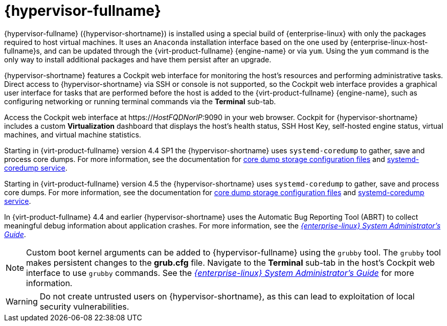 :_content-type: CONCEPT
[id="Intro_to_RHVH"]
= {hypervisor-fullname}

{hypervisor-fullname} ({hypervisor-shortname}) is installed using a special build of {enterprise-linux} with only the packages required to host virtual machines. It uses an `Anaconda` installation interface based on the one used by {enterprise-linux-host-fullname}s, and can be updated through the {virt-product-fullname} {engine-name} or via `yum`. Using the `yum` command is the only way to install additional packages and have them persist after an upgrade.

{hypervisor-shortname} features a Cockpit web interface for monitoring the host's resources and performing administrative tasks. Direct access to {hypervisor-shortname} via SSH or console is not supported, so the Cockpit web interface provides a graphical user interface for tasks that are performed before the host is added to the {virt-product-fullname} {engine-name}, such as configuring networking or running terminal commands via the *Terminal* sub-tab.

Access the Cockpit web interface at https://_HostFQDNorIP_:9090 in your web browser. Cockpit for {hypervisor-shortname} includes a custom *Virtualization* dashboard that displays the host's health status, SSH Host Key, self-hosted engine status, virtual machines, and virtual machine statistics.

ifdef::[rhv-doc]
Starting in {virt-product-fullname} version 4.4 SP1 the {hypervisor-shortname} uses `systemd-coredump` to gather, save and process core dumps. For more information, see the documentation for link:https://www.freedesktop.org/software/systemd/man/coredump.conf.html[core dump storage configuration files] and link:https://www.freedesktop.org/software/systemd/man/systemd-coredump.html[systemd-coredump service].
endif::[rhv-doc]

ifdef::[ovirt-doc]
Starting in {virt-product-fullname} version 4.5 the {hypervisor-shortname} uses `systemd-coredump` to gather, save and process core dumps. For more information, see the documentation for link:https://www.freedesktop.org/software/systemd/man/coredump.conf.html[core dump storage configuration files] and link:https://www.freedesktop.org/software/systemd/man/systemd-coredump.html[systemd-coredump service].
endif::[ovirt-doc]

In {virt-product-fullname} 4.4 and earlier {hypervisor-shortname} uses the Automatic Bug Reporting Tool (ABRT) to collect meaningful debug information about application crashes. For more information, see the link:{URL_rhel_docs_legacy}html-single/system_administrators_guide/index#ch-abrt[_{enterprise-linux} System Administrator's Guide_].

[NOTE]
====
Custom boot kernel arguments can be added to {hypervisor-fullname} using the `grubby` tool. The `grubby` tool makes persistent changes to the *grub.cfg* file. Navigate to the *Terminal* sub-tab in the host's Cockpit web interface to use `grubby` commands. See the link:{URL_rhel_docs_legacy}html/system_administrators_guide/ch-Working_with_the_GRUB_2_Boot_Loader#sec-Making_Persistent_Changes_to_a_GRUB_2_Menu_Using_the_grubby_Tool[_{enterprise-linux} System Administrator's Guide_] for more information.
====

[WARNING]
====
Do not create untrusted users on {hypervisor-shortname}, as this can lead to exploitation of local security vulnerabilities.
====
